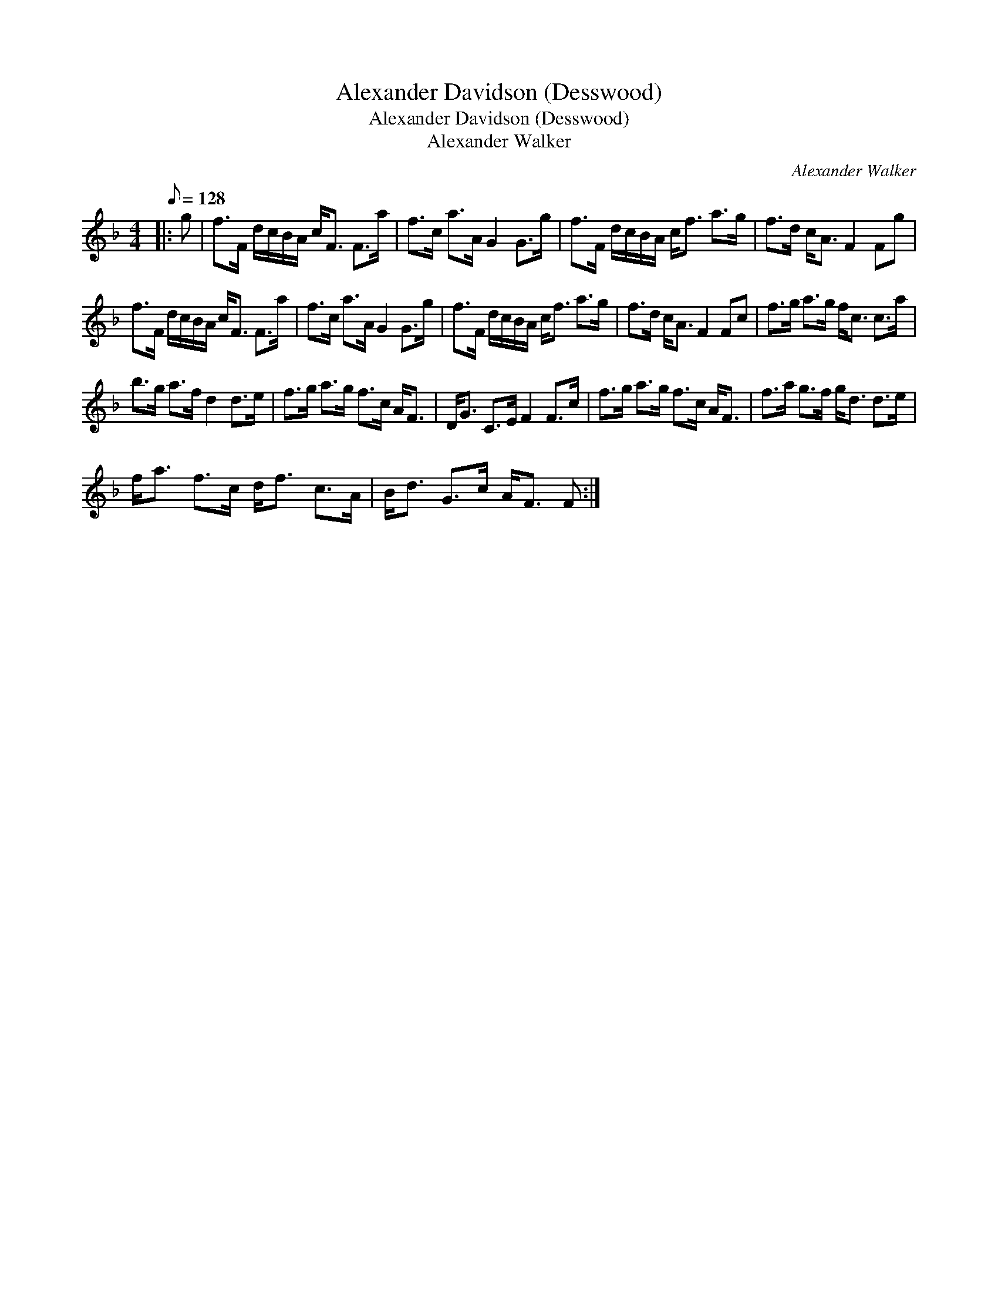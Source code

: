 X:1
T:Alexander Davidson (Desswood)
T:Alexander Davidson (Desswood)
T:Alexander Walker
C:Alexander Walker
L:1/8
Q:1/8=128
M:4/4
K:F
V:1 treble 
V:1
|: g | f>F d/c/B/A/ c<F F>a | f>c a>A G2 G>g | f>F d/c/B/A/ c<f a>g | f>d c<A F2 Fg | %5
 f>F d/c/B/A/ c<F F>a | f>c a>A G2 G>g | f>F d/c/B/A/ c<f a>g | f>d c<A F2 Fc | f>g a>g f<c c>a | %10
 b>g a>f d2 d>e | f>g a>g f>c A<F | D<G C>E F2 F>c | f>g a>g f>c A<F | f>a g>f g<d d>e | %15
 f<a f>c d<f c>A | B<d G>c A<F F :| %17

